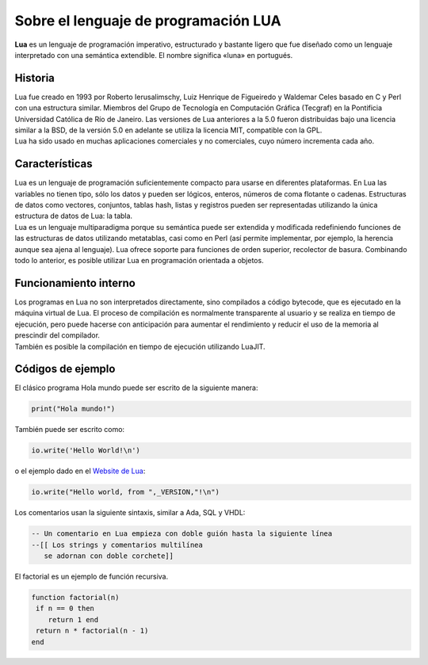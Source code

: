 .. highlight:: lua

Sobre el lenguaje de programación LUA
###########################################

| **Lua** es un lenguaje de programación imperativo, estructurado y bastante ligero que fue diseñado como un lenguaje interpretado con una semántica extendible. El nombre significa «luna» en portugués.

Historia
--------
| Lua fue creado en 1993 por Roberto Ierusalimschy, Luiz Henrique de Figueiredo y Waldemar Celes basado en C y Perl con una estructura similar. Miembros del Grupo de Tecnología en Computación Gráfica (Tecgraf) en la Pontificia Universidad Católica de Río de Janeiro. Las versiones de Lua anteriores a la 5.0 fueron distribuidas bajo una licencia similar a la BSD, de la versión 5.0 en adelante se utiliza la licencia MIT, compatible con la GPL.

| Lua ha sido usado en muchas aplicaciones comerciales y no comerciales, cuyo número incrementa cada año.

Características
---------------
| Lua es un lenguaje de programación suficientemente compacto para usarse en diferentes plataformas. En Lua las variables no tienen tipo, sólo los datos y pueden ser lógicos, enteros, números de coma flotante o cadenas. Estructuras de datos como vectores, conjuntos, tablas hash, listas y registros pueden ser representadas utilizando la única estructura de datos de Lua: la tabla.

| Lua es un lenguaje multiparadigma porque su semántica puede ser extendida y modificada redefiniendo funciones de las estructuras de datos utilizando metatablas, casi como en Perl (así permite implementar, por ejemplo, la herencia aunque sea ajena al lenguaje). Lua ofrece soporte para funciones de orden superior, recolector de basura. Combinando todo lo anterior, es posible utilizar Lua en programación orientada a objetos.


Funcionamiento interno
----------------------
| Los programas en Lua no son interpretados directamente, sino compilados a código bytecode, que es ejecutado en la máquina virtual de Lua. El proceso de compilación es normalmente transparente al usuario y se realiza en tiempo de ejecución, pero puede hacerse con anticipación para aumentar el rendimiento y reducir el uso de la memoria al prescindir del compilador.

| También es posible la compilación en tiempo de ejecución utilizando LuaJIT.

Códigos de ejemplo
------------------
El clásico programa Hola mundo puede ser escrito de la siguiente manera:

.. code-block:: lua

  print("Hola mundo!")

También puede ser escrito como:

.. code-block:: lua

  io.write('Hello World!\n')

o el ejemplo dado en el `Website de Lua <http://www.lua.org/cgi-bin/demo?hello>`_:

.. code-block:: lua

  io.write("Hello world, from ",_VERSION,"!\n")

Los comentarios usan la siguiente sintaxis, similar a Ada, SQL y VHDL:

.. code-block:: lua

  -- Un comentario en Lua empieza con doble guión hasta la siguiente línea
  --[[ Los strings y comentarios multilínea
     se adornan con doble corchete]]

El factorial es un ejemplo de función recursiva.

.. code-block:: lua

  function factorial(n)
   if n == 0 then
      return 1 end
   return n * factorial(n - 1)
  end

